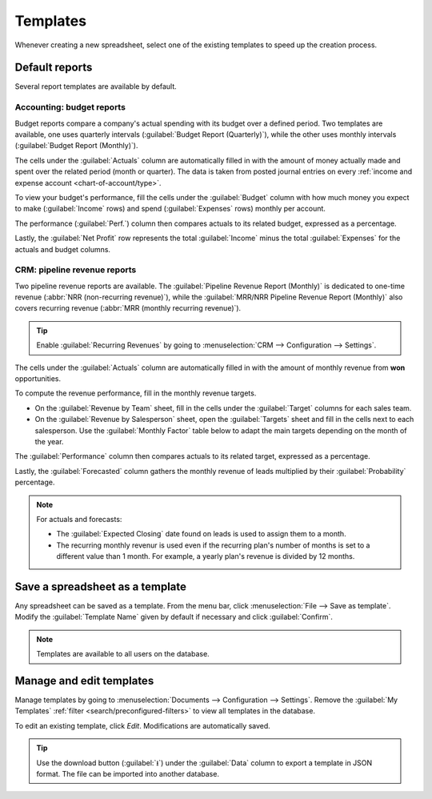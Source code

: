 =========
Templates
=========

Whenever creating a new spreadsheet, select one of the existing templates to speed up the creation
process.

Default reports
===============

Several report templates are available by default.

Accounting: budget reports
--------------------------

Budget reports compare a company's actual spending with its budget over a defined period. Two
templates are available, one uses quarterly intervals (:guilabel:`Budget Report (Quarterly)`), while
the other uses monthly intervals (:guilabel:`Budget Report (Monthly)`).

The cells under the :guilabel:`Actuals` column are automatically filled in with the amount of money
actually made and spent over the related period (month or quarter). The data is taken from posted
journal entries on every :ref:`income and expense account <chart-of-account/type>`.

To view your budget's performance, fill the cells under the :guilabel:`Budget` column with how much
money you expect to make (:guilabel:`Income` rows) and spend (:guilabel:`Expenses` rows) monthly per
account.

The performance (:guilabel:`Perf.`) column then compares actuals to its related budget, expressed as
a percentage.

Lastly, the :guilabel:`Net Profit` row represents the total :guilabel:`Income` minus the total
:guilabel:`Expenses` for the actuals and budget columns.

CRM: pipeline revenue reports
-----------------------------

Two pipeline revenue reports are available. The :guilabel:`Pipeline Revenue Report (Monthly)` is
dedicated to one-time revenue (:abbr:`NRR (non-recurring revenue)`), while the :guilabel:`MRR/NRR
Pipeline Revenue Report (Monthly)` also covers recurring revenue (:abbr:`MRR (monthly recurring
revenue)`).

.. tip::
   Enable :guilabel:`Recurring Revenues` by going to :menuselection:`CRM --> Configuration -->
   Settings`.

The cells under the :guilabel:`Actuals` column are automatically filled in with the amount of
monthly revenue from **won** opportunities.

To compute the revenue performance, fill in the monthly revenue targets.

- On the :guilabel:`Revenue by Team` sheet, fill in the cells under the :guilabel:`Target` columns
  for each sales team.
- On the :guilabel:`Revenue by Salesperson` sheet, open the :guilabel:`Targets` sheet and fill in
  the cells next to each salesperson. Use the :guilabel:`Monthly Factor` table below to adapt the
  main targets depending on the month of the year.

The :guilabel:`Performance` column then compares actuals to its related target, expressed as a
percentage.

Lastly, the :guilabel:`Forecasted` column gathers the monthly revenue of leads multiplied by their
:guilabel:`Probability` percentage.

.. note::
   For actuals and forecasts:

   - The :guilabel:`Expected Closing` date found on leads is used to assign them to a month.
   - The recurring monthly revenur is used even if the recurring plan's number of months is set to
     a different value than 1 month. For example, a yearly plan's revenue is divided by 12 months.

Save a spreadsheet as a template
================================

Any spreadsheet can be saved as a template. From the menu bar, click :menuselection:`File --> Save
as template`. Modify the :guilabel:`Template Name` given by default if necessary and click
:guilabel:`Confirm`.

.. note::
   Templates are available to all users on the database.

Manage and edit templates
=========================

Manage templates by going to :menuselection:`Documents --> Configuration --> Settings`. Remove the
:guilabel:`My Templates` :ref:`filter <search/preconfigured-filters>` to view all templates in the
database.

To edit an existing template, click `Edit`. Modifications are automatically saved.

.. tip::
   Use the download button (:guilabel:`⭳`) under the :guilabel:`Data` column to export a template
   in JSON format. The file can be imported into another database.
